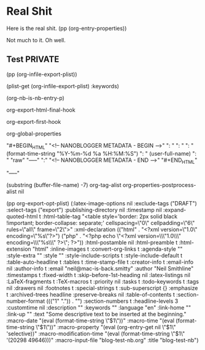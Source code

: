 

* Real Shit 
  :PROPERTIES:
  :Description:         My other description
  :Publish:             no
  :Date:                2012-02-26 Sun 17:07:27
  :Keywords:            tech, foo, bar
  :Author:              Neil Smithline
  :NB-ID_Dont_Touch-REALLY:   2012-02-19T10_44_16
  :END: 

Here is the real shit.
(pp (org-entry-properties))

Not much to it. Oh well.

** Test :PRIVATE:
(pp (org-infile-export-plist))

(plist-get (org-infile-export-plist) :keywords)

(org-nb-is-nb-entry-p)

org-export-html-final-hook

org-export-first-hook


org-global-properties


      "\n#+BEGIN_HTML"
      "\n<!-- NANOBLOGGER METADATA - BEGIN -->"
      "\nTITLE:  "
      "\nDESC:   " 
      "\nDATE:   " (format-time-string "%Y-%m-%d %a %H:%M:%S")
      "\nAUTHOR: " (user-full-name)
      "\nFORMAT: " "raw"
      "\n-----"
      "\nBODY:"
      "\n<!-- NANOBLOGGER METADATA - END -->"
      "\n#+END_HTML"

      "\nEND-----"

(substring (buffer-file-name) -7)
org-tag-alist
org-properties-postprocess-alist
nil



(pp org-export-opt-plist)
(:latex-image-options nil :exclude-tags
                      ("DRAFT")
                      :select-tags
                      ("export")
                      :publishing-directory nil :timestamp nil :expand-quoted-html t :html-table-tag "<table style='border: 2px solid black !important; border-collapse: separate;' cellspacing=\"0\" cellpadding=\"6\" rules=\"all\" frame=\"2\">" :xml-declaration
                      (("html" . "<?xml version=\"1.0\" encoding=\"%s\"?>")
                       ("php" . "<?php echo \"<?xml version=\\\"1.0\\\" encoding=\\\"%s\\\" ?>\"; ?>"))
                      :html-postamble nil :html-preamble t :html-extension "html" :inline-images t :convert-org-links t :agenda-style "" :style-extra "" :style "" :style-include-scripts t :style-include-default t :table-auto-headline t :tables t :time-stamp-file t :creator-info t :email-info nil :author-info t :email "neil@mac-is-back.smitty" :author "Neil Smithline" :timestamps t :fixed-width t :skip-before-1st-heading nil :latex-listings nil :LaTeX-fragments t :TeX-macros t :priority nil :tasks t :todo-keywords t :tags nil :drawers nil :footnotes t :special-strings t :sub-superscript {} :emphasize t :archived-trees headline :preserve-breaks nil :table-of-contents t :section-number-format
                      ((("1" "."))
                       . "")
                      :section-numbers t :headline-levels 3 :customtime nil :description "" :keywords "" :language "en" :link-home "" :link-up "" :text "Some descriptive text to be inserted at the beginning." :macro-date "(eval (format-time-string \"$1\"))" :macro-time "(eval (format-time-string \"$1\"))" :macro-property "(eval (org-entry-get nil \"$1\" 'selective))" :macro-modification-time "(eval (format-time-string \"$1\" '(20298 49646)))" :macro-input-file "blog-test-nb.org" :title "blog-test-nb")

# GNU EMACS SETTINGS
# LocalWords: nb
#

